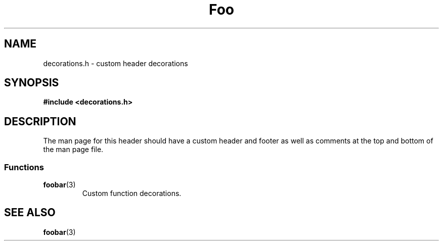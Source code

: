 \" This appears at the top.
.TH "Foo" "3" "Bar" "Baz" "Qux"
.SH NAME
decorations.h \- custom header decorations
.\" --------------------------------------------------------------------------
.SH SYNOPSIS
.nf
.B #include <decorations.h>
.fi
.\" --------------------------------------------------------------------------
.SH DESCRIPTION
The man page for this header should have a custom header and footer as well as comments at the top and bottom of the man page file.
.\" -------------------------------------
.SS Functions
.TP
.BR foobar (3)
Custom function decorations.
.\" --------------------------------------------------------------------------
.SH SEE ALSO
.BR foobar (3)
\" This appears at the bottom.